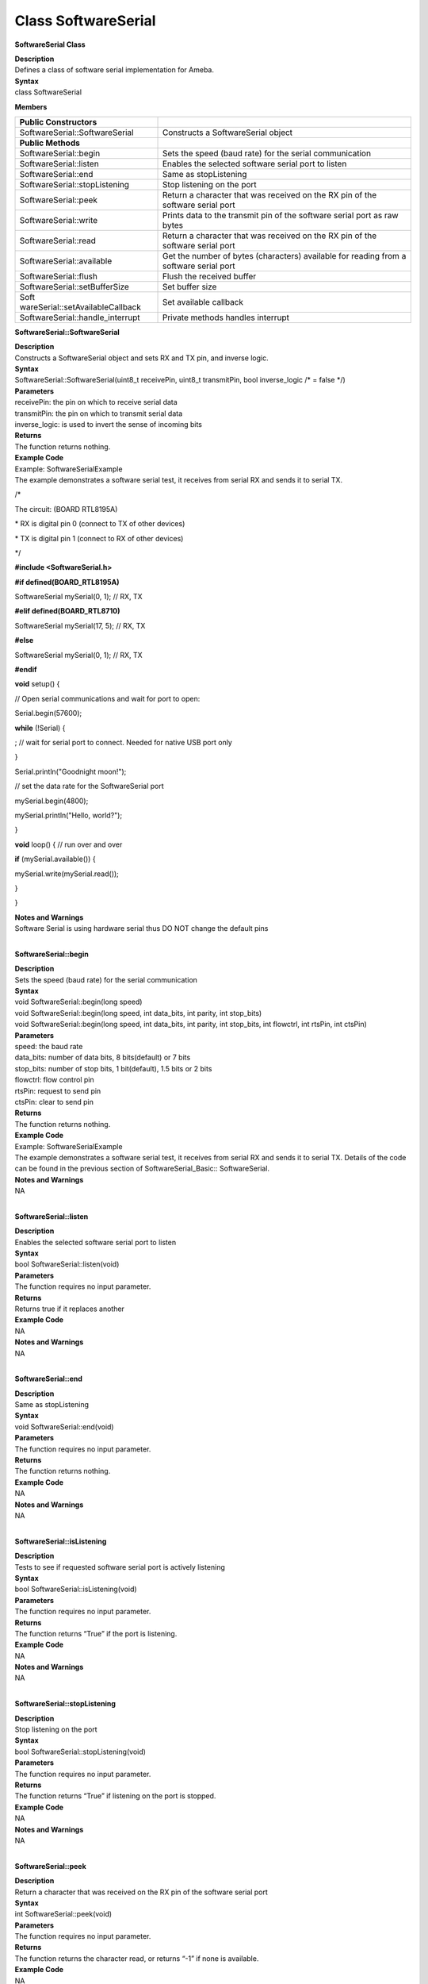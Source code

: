 Class SoftwareSerial
=====================
**SoftwareSerial Class**

| **Description**
| Defines a class of software serial implementation for Ameba.

| **Syntax**
| class SoftwareSerial

**Members**

+----------------------------------+----------------------------------+
| **Public Constructors**          |                                  |
+==================================+==================================+
| SoftwareSerial::SoftwareSerial   | Constructs a SoftwareSerial      |
|                                  | object                           |
+----------------------------------+----------------------------------+
| **Public Methods**               |                                  |
+----------------------------------+----------------------------------+
| SoftwareSerial::begin            | Sets the speed (baud rate) for   |
|                                  | the serial communication         |
+----------------------------------+----------------------------------+
| SoftwareSerial::listen           | Enables the selected software    |
|                                  | serial port to listen            |
+----------------------------------+----------------------------------+
| SoftwareSerial::end              | Same as stopListening            |
+----------------------------------+----------------------------------+
| SoftwareSerial::stopListening    | Stop listening on the port       |
+----------------------------------+----------------------------------+
| SoftwareSerial::peek             | Return a character that was      |
|                                  | received on the RX pin of the    |
|                                  | software serial port             |
+----------------------------------+----------------------------------+
| SoftwareSerial::write            | Prints data to the transmit pin  |
|                                  | of the software serial port as   |
|                                  | raw bytes                        |
+----------------------------------+----------------------------------+
| SoftwareSerial::read             | Return a character that was      |
|                                  | received on the RX pin of the    |
|                                  | software serial port             |
+----------------------------------+----------------------------------+
| SoftwareSerial::available        | Get the number of bytes          |
|                                  | (characters) available for       |
|                                  | reading from a software serial   |
|                                  | port                             |
+----------------------------------+----------------------------------+
| SoftwareSerial::flush            | Flush the received buffer        |
+----------------------------------+----------------------------------+
| SoftwareSerial::setBufferSize    | Set buffer size                  |
+----------------------------------+----------------------------------+
| Soft                             | Set available callback           |
| wareSerial::setAvailableCallback |                                  |
+----------------------------------+----------------------------------+
| SoftwareSerial::handle_interrupt | Private methods handles          |
|                                  | interrupt                        |
+----------------------------------+----------------------------------+

**SoftwareSerial::SoftwareSerial**

| **Description**
| Constructs a SoftwareSerial object and sets RX and TX pin, and inverse
  logic.

| **Syntax**
| SoftwareSerial::SoftwareSerial(uint8_t receivePin, uint8_t
  transmitPin, bool inverse_logic /\* = false \*/)

| **Parameters**
| receivePin: the pin on which to receive serial data
| transmitPin: the pin on which to transmit serial data
| inverse_logic: is used to invert the sense of incoming bits

| **Returns**
| The function returns nothing.

| **Example Code**
| Example: SoftwareSerialExample
| The example demonstrates a software serial test, it receives from
  serial RX and sends it to serial TX.

/\*

The circuit: (BOARD RTL8195A)

\* RX is digital pin 0 (connect to TX of other devices)

\* TX is digital pin 1 (connect to RX of other devices)

\*/

**#include <SoftwareSerial.h>**

**#if defined(BOARD_RTL8195A)**

SoftwareSerial mySerial(0, 1); // RX, TX

**#elif defined(BOARD_RTL8710)**

SoftwareSerial mySerial(17, 5); // RX, TX

**#else**

SoftwareSerial mySerial(0, 1); // RX, TX

**#endif**

**void** setup() {

// Open serial communications and wait for port to open:

Serial.begin(57600);

**while** (!Serial) {

; // wait for serial port to connect. Needed for native USB port only

}

Serial.println("Goodnight moon!");

// set the data rate for the SoftwareSerial port

mySerial.begin(4800);

mySerial.println("Hello, world?");

}

**void** loop() { // run over and over

**if** (mySerial.available()) {

mySerial.write(mySerial.read());

}

}

| **Notes and Warnings**
| Software Serial is using hardware serial thus DO NOT change the
  default pins
|  

**SoftwareSerial::begin**

| **Description**
| Sets the speed (baud rate) for the serial communication

| **Syntax**
| void SoftwareSerial::begin(long speed)
| void SoftwareSerial::begin(long speed, int data_bits, int parity, int
  stop_bits)
| void SoftwareSerial::begin(long speed, int data_bits, int parity, int
  stop_bits, int flowctrl, int rtsPin, int ctsPin)

| **Parameters**
| speed: the baud rate
| data_bits: number of data bits, 8 bits(default) or 7 bits
| stop_bits: number of stop bits, 1 bit(default), 1.5 bits or 2 bits
| flowctrl: flow control pin
| rtsPin: request to send pin
| ctsPin: clear to send pin

| **Returns**
| The function returns nothing.

| **Example Code**
| Example: SoftwareSerialExample
| The example demonstrates a software serial test, it receives from
  serial RX and sends it to serial TX. Details of the code can be found
  in the previous section of SoftwareSerial_Basic:: SoftwareSerial.

| **Notes and Warnings**
| NA
|  

**SoftwareSerial::listen**

| **Description**
| Enables the selected software serial port to listen

| **Syntax**
| bool SoftwareSerial::listen(void)

| **Parameters**
| The function requires no input parameter.

| **Returns**
| Returns true if it replaces another

| **Example Code**
| NA

| **Notes and Warnings**
| NA
|  

**SoftwareSerial::end**

| **Description**
| Same as stopListening

| **Syntax**
| void SoftwareSerial::end(void)

| **Parameters**
| The function requires no input parameter.

| **Returns**
| The function returns nothing.

| **Example Code**
| NA

| **Notes and Warnings**
| NA
|  

**SoftwareSerial::isListening**

| **Description**
| Tests to see if requested software serial port is actively listening

| **Syntax**
| bool SoftwareSerial::isListening(void)

| **Parameters**
| The function requires no input parameter.

| **Returns**
| The function returns “True” if the port is listening.

| **Example Code**
| NA

| **Notes and Warnings**
| NA
|  

**SoftwareSerial::stopListening**

| **Description**
| Stop listening on the port

| **Syntax**
| bool SoftwareSerial::stopListening(void)

| **Parameters**
| The function requires no input parameter.

| **Returns**
| The function returns “True” if listening on the port is stopped.

| **Example Code**
| NA

| **Notes and Warnings**
| NA
|  

**SoftwareSerial::peek**

| **Description**
| Return a character that was received on the RX pin of the software
  serial port

| **Syntax**
| int SoftwareSerial::peek(void)

| **Parameters**
| The function requires no input parameter.

| **Returns**
| The function returns the character read, or returns “-1” if none is
  available.

| **Example Code**
| NA

| **Notes and Warnings**
| NA
|  

**SoftwareSerial::write**

| **Description**
| Prints data to the transmit pin of the software serial port as raw
  bytes

| **Syntax**
| size_t SoftwareSerial::write(uint8_t b)

| **Parameters**
| b: byte to be written

| **Returns**
| The function returns the number of bytes written.

| **Example Code**
| Example: SoftwareSerialExample
| The example demonstrates a software serial test, it receives from
  serial RX and sends it to serial TX. Details of the code can be found
  in the previous section of SoftwareSerial:: SoftwareSerial.

| **Notes and Warnings**
| NA
|  

**SoftwareSerial::read**

| **Description**
| Return a character that was received on the RX pin of the software
  serial port

| **Syntax**
| int SoftwareSerial::read(void)

| **Parameters**
| The function requires no input parameter.

| **Returns**
| The function returns the character read, or -1 if none is available.

| **Example Code**
| Example: SoftwareSerialExample
| The example demonstrates a software serial test, it receives from
  serial RX and sends it to serial TX. Details of the code can be found
  in the previous section of SoftwareSerial:: SoftwareSerial.

| **Notes and Warnings**
| NA
|  

**SoftwareSerial::available**

| **Description**
| Get the number of bytes available for reading from a software serial
  port

| **Syntax**
| int SoftwareSerial::available(void)

| **Parameters**
| The function requires no input parameter.

| **Returns**
| The function returns the number of bytes available to read.

| **Example Code**
| Example: SoftwareSerialExample
| The example demonstrates a software serial test, it receives from
  serial RX and sends it to serial TX. Details of the code can be found
  in the previous section of SoftwareSerial:: SoftwareSerial.

| **Notes and Warnings**
| NA
|  

**SoftwareSerial::flush**

| **Description**
| Flush the received buffer

| **Syntax**
| void SoftwareSerial::flush(void)

| **Parameters**
| The function requires no input parameter.

| **Returns**
| The function returns nothing.

| **Example Code**
| NA

| **Notes and Warnings**
| NA
|  

**SoftwareSerial::setBufferSize**

| **Description**
| Set buffer size

| **Syntax**
| void SoftwareSerial::setBufferSize(uint32_t buffer_size)

| **Parameters**
| buffer_size: the size of the serial buffer

| **Returns**
| The function returns nothing.

| **Example Code**
| NA

| **Notes and Warnings**
| NA
|  

**SoftwareSerial::setAvailableCallback**

| **Description**
| Set available callback

| **Syntax**
| void SoftwareSerial::setAvailableCallback(void (\*callback)(char c))

| **Parameters**
| \*callback: user-defined serial callback function

| **Returns**
| The function returns nothing.

| **Example Code**
| Example: SoftwareSerialIrqCallback
| This example demonstrates the software serial testing using IRQ
  callback and semaphore. Set callback function “mySerialCalback” to
  software serial. Whenever there is data comes in, “mySerialCallback”
  is invoked. In this sketch, it does nothing until the end of the line.
  And then it sends a semaphore. The loop() uses a non-busy loop to wait
  for the semaphore. To test this sketch, you need to type something on
  software serial and then press Enter.

/\*

The circuit: (BOARD RTL8195A)

RX is digital pin 0 (connect to TX of other devices)

TX is digital pin 1 (connect to RX of other devices)

\*/

**#include <SoftwareSerial.h>**

**#if defined(BOARD_RTL8195A)**

SoftwareSerial mySerial(0, 1); // RX, TX

**#elif defined(BOARD_RTL8710)**

SoftwareSerial mySerial(17, 5); // RX, TX

**#else**

SoftwareSerial mySerial(0, 1); // RX, TX

**#endif**

**uint32_t** semaID;

// The callback is hooking at UART IRQ handler and please don't do heavy
task here.

**void** mySerialCallback(**char** c)

{

/\* The parameter c is only for peeking. The actual data is

\* still in the buffer of SoftwareSerial.

\*/

**if** (c == '\r' \|\| c == '\n') {

os_semaphore_release(semaID);

}

}

**void** setup() {

// use 1 count for binary semaphore

semaID = os_semaphore_create(1);

// There is a token in the semaphore, clear it.

os_semaphore_wait(semaID, *0xFFFFFFFF*);

// set the data rate for the SoftwareSerial port

mySerial.begin(38400);

mySerial.setAvailableCallback(mySerialCallback);

}

**void** loop() { // run over and over

// wait semaphore for 5s timeout

**if** (os_semaphore_wait(semaID, 5 \* 1000)) {

// we got data before timeout

**while**\ (mySerial.available()) {

mySerial.print((**char**)mySerial.read());

}

mySerial.println();

} **else** {

mySerial.println("No data comes in.");

}

}

| **Notes and Warnings**
| NA
|  

**SoftwareSerial::handle_interrupt**

| **Description**
| A private method handles the interrupt

| **Syntax**
| void handle_interrupt(uint32_t id, uint32_t event)

| **Parameters**
| id: the interupt id
| event: interrupt event

| **Returns**
| The function returns nothing.

| **Example Code**
| NA

| **Notes and Warnings**
| NA
